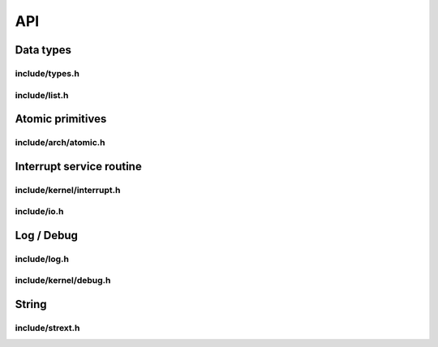 API
===

Data types
----------

include/types.h
^^^^^^^^^^^^^^^
.. c:autodoc:: ../../include/types.h

include/list.h
^^^^^^^^^^^^^^
.. c:autodoc:: ../../include/list.h

Atomic primitives
-----------------

include/arch/atomic.h
^^^^^^^^^^^^^^^^^^^^^
.. c:autodoc:: ../../include/arch/atomic.h

Interrupt service routine
-------------------------

include/kernel/interrupt.h
^^^^^^^^^^^^^^^^^^^^^^^^^^
.. c:autodoc:: ../../include/kernel/interrupt.h

include/io.h
^^^^^^^^^^^^
.. c:autodoc:: ../../include/io.h

Log / Debug
-----------

include/log.h
^^^^^^^^^^^^^
.. c:autodoc:: ../../include/log.h

include/kernel/debug.h
^^^^^^^^^^^^^^^^^^^^^^

.. c:autodoc:: ../../include/kernel/debug.h

String
------

include/strext.h
^^^^^^^^^^^^^^^^

.. c:autodoc:: ../../include/strext.h
